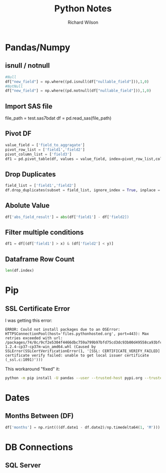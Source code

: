 #+TITLE:       Python Notes
#+AUTHOR:      Richard Wilson
#+DATE:        

#+OPTIONS: ^:{}
#+OPTIONS: todo:nil

* Pandas/Numpy
** isnull / notnull
#+begin_src python
#Null
df["new_field"] = np.where((pd.isnull(df["nullable_field"])),1,0) 
#NotNull
df["new_field"] = np.where((pd.notnull(df["nullable_field"])),1,0)
#+end_src
** Import SAS file
file_path = test.sas7bdat
df = pd.read_sas(file_path)
** Pivot DF
#+begin_src python
value_field = ['field_to_aggragate']
pivot_row_list = ['field1','field2']
pivot_column_list = ['field3']
df1 = pd.pivot_table(df, values = value_field, index=pivot_row_list,columns=pivot_column_list, aggfunc=np.sum, fill_value=0) 
#+end_src
** Drop Duplicates
#+begin_src python
field_list = ['field1','field2']
df.drop_duplicates(subset = field_list, ignore_index = True, inplace = True)
#+end_src
** Abolute Value
#+begin_src python
df['abs_field_result'] = abs(df['field1'] - df['field2])
#+end_src
** Filter multiple conditions
#+begin_src python
df1 = df[(df['field1'] > x) & (df['field2'] < y)]
#+end_src
** Dataframe Row Count
#+begin_src python
len(df.index)
#+end_src
* Pip
** SSL Certificate Error
I was getting this error:

#+begin_src 
ERROR: Could not install packages due to an OSError: HTTPSConnectionPool(host='files.pythonhosted.org', port=443): Max retries exceeded with url: /packages/74/8c/9cf2e5304f4466dbc759a799b97bfd75cd3dc93b00d49558ca93bfc29173/pandas-1.2.4-cp37-cp37m-win_amd64.whl (Caused by SSLError(SSLCertVerificationError(1, '[SSL: CERTIFICATE_VERIFY_FAILED] certificate verify failed: unable to get local issuer certificate (_ssl.c:1091)')))
#+end_src

This workaround "fixed" it:

#+begin_src bash
python -m pip install -U pandas --user --trusted-host pypi.org --trusted-host files.pythonhosted.org
#+end_src
* Dates
** Months Between (DF)
#+begin_src python
df['months'] = np.rint(((df.date1 - df.date2)/np.timedelta64(1, 'M'))).astype(int)
#+end_src
* DB Connections
** SQL Server
